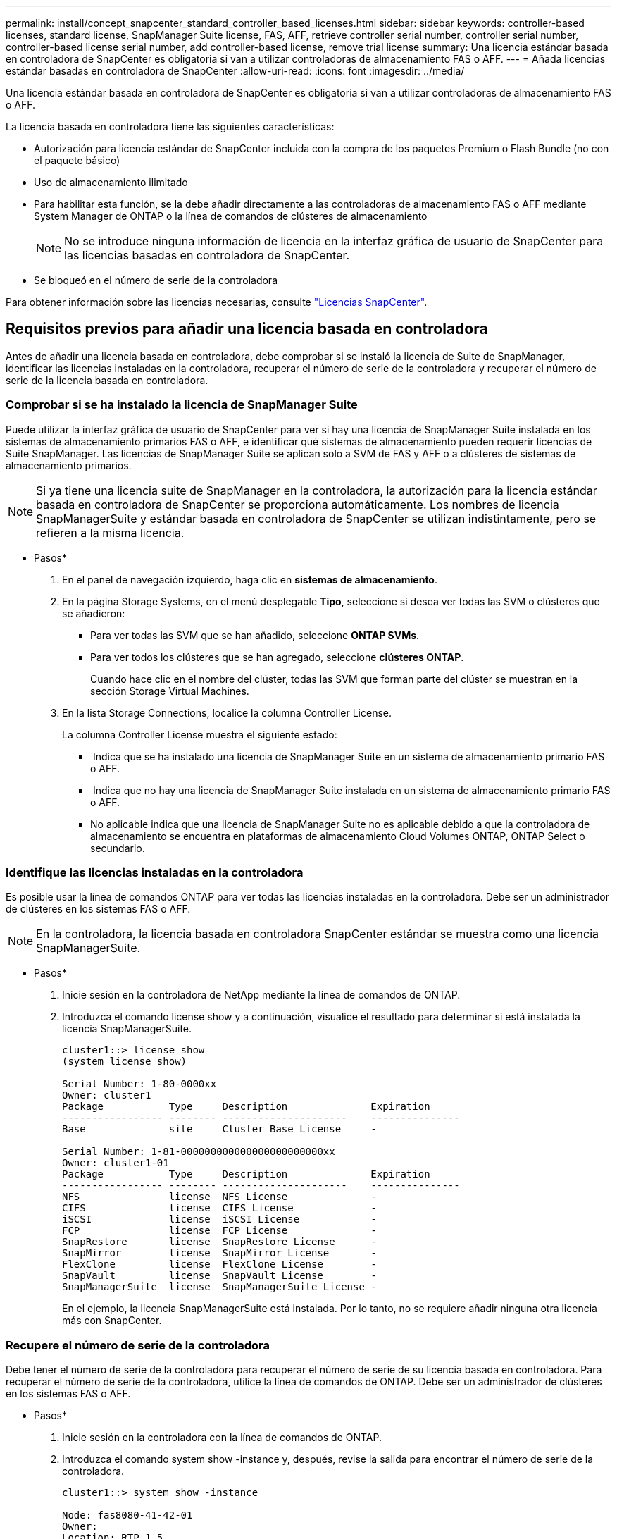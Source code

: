 ---
permalink: install/concept_snapcenter_standard_controller_based_licenses.html 
sidebar: sidebar 
keywords: controller-based licenses, standard license, SnapManager Suite license, FAS, AFF, retrieve controller serial number, controller serial number, controller-based license serial number, add controller-based license, remove trial license 
summary: Una licencia estándar basada en controladora de SnapCenter es obligatoria si van a utilizar controladoras de almacenamiento FAS o AFF. 
---
= Añada licencias estándar basadas en controladora de SnapCenter
:allow-uri-read: 
:icons: font
:imagesdir: ../media/


[role="lead"]
Una licencia estándar basada en controladora de SnapCenter es obligatoria si van a utilizar controladoras de almacenamiento FAS o AFF.

La licencia basada en controladora tiene las siguientes características:

* Autorización para licencia estándar de SnapCenter incluida con la compra de los paquetes Premium o Flash Bundle (no con el paquete básico)
* Uso de almacenamiento ilimitado
* Para habilitar esta función, se la debe añadir directamente a las controladoras de almacenamiento FAS o AFF mediante System Manager de ONTAP o la línea de comandos de clústeres de almacenamiento
+

NOTE: No se introduce ninguna información de licencia en la interfaz gráfica de usuario de SnapCenter para las licencias basadas en controladora de SnapCenter.

* Se bloqueó en el número de serie de la controladora


Para obtener información sobre las licencias necesarias, consulte link:../install/concept_snapcenter_licenses.html["Licencias SnapCenter"^].



== Requisitos previos para añadir una licencia basada en controladora

Antes de añadir una licencia basada en controladora, debe comprobar si se instaló la licencia de Suite de SnapManager, identificar las licencias instaladas en la controladora, recuperar el número de serie de la controladora y recuperar el número de serie de la licencia basada en controladora.



=== Comprobar si se ha instalado la licencia de SnapManager Suite

Puede utilizar la interfaz gráfica de usuario de SnapCenter para ver si hay una licencia de SnapManager Suite instalada en los sistemas de almacenamiento primarios FAS o AFF, e identificar qué sistemas de almacenamiento pueden requerir licencias de Suite SnapManager. Las licencias de SnapManager Suite se aplican solo a SVM de FAS y AFF o a clústeres de sistemas de almacenamiento primarios.


NOTE: Si ya tiene una licencia suite de SnapManager en la controladora, la autorización para la licencia estándar basada en controladora de SnapCenter se proporciona automáticamente. Los nombres de licencia SnapManagerSuite y estándar basada en controladora de SnapCenter se utilizan indistintamente, pero se refieren a la misma licencia.

* Pasos*

. En el panel de navegación izquierdo, haga clic en *sistemas de almacenamiento*.
. En la página Storage Systems, en el menú desplegable *Tipo*, seleccione si desea ver todas las SVM o clústeres que se añadieron:
+
** Para ver todas las SVM que se han añadido, seleccione *ONTAP SVMs*.
** Para ver todos los clústeres que se han agregado, seleccione *clústeres ONTAP*.
+
Cuando hace clic en el nombre del clúster, todas las SVM que forman parte del clúster se muestran en la sección Storage Virtual Machines.



. En la lista Storage Connections, localice la columna Controller License.
+
La columna Controller License muestra el siguiente estado:

+
** image:../media/controller_licensed_icon.gif[""] Indica que se ha instalado una licencia de SnapManager Suite en un sistema de almacenamiento primario FAS o AFF.
** image:../media/controller_not_licensed_icon.gif[""] Indica que no hay una licencia de SnapManager Suite instalada en un sistema de almacenamiento primario FAS o AFF.
** No aplicable indica que una licencia de SnapManager Suite no es aplicable debido a que la controladora de almacenamiento se encuentra en plataformas de almacenamiento Cloud Volumes ONTAP, ONTAP Select o secundario.






=== Identifique las licencias instaladas en la controladora

Es posible usar la línea de comandos ONTAP para ver todas las licencias instaladas en la controladora. Debe ser un administrador de clústeres en los sistemas FAS o AFF.


NOTE: En la controladora, la licencia basada en controladora SnapCenter estándar se muestra como una licencia SnapManagerSuite.

* Pasos*

. Inicie sesión en la controladora de NetApp mediante la línea de comandos de ONTAP.
. Introduzca el comando license show y a continuación, visualice el resultado para determinar si está instalada la licencia SnapManagerSuite.
+
[listing]
----
cluster1::> license show
(system license show)

Serial Number: 1-80-0000xx
Owner: cluster1
Package           Type     Description              Expiration
----------------- -------- ---------------------    ---------------
Base              site     Cluster Base License     -

Serial Number: 1-81-000000000000000000000000xx
Owner: cluster1-01
Package           Type     Description              Expiration
----------------- -------- ---------------------    ---------------
NFS               license  NFS License              -
CIFS              license  CIFS License             -
iSCSI             license  iSCSI License            -
FCP               license  FCP License              -
SnapRestore       license  SnapRestore License      -
SnapMirror        license  SnapMirror License       -
FlexClone         license  FlexClone License        -
SnapVault         license  SnapVault License        -
SnapManagerSuite  license  SnapManagerSuite License -
----
+
En el ejemplo, la licencia SnapManagerSuite está instalada. Por lo tanto, no se requiere añadir ninguna otra licencia más con SnapCenter.





=== Recupere el número de serie de la controladora

Debe tener el número de serie de la controladora para recuperar el número de serie de su licencia basada en controladora. Para recuperar el número de serie de la controladora, utilice la línea de comandos de ONTAP. Debe ser un administrador de clústeres en los sistemas FAS o AFF.

* Pasos*

. Inicie sesión en la controladora con la línea de comandos de ONTAP.
. Introduzca el comando system show -instance y, después, revise la salida para encontrar el número de serie de la controladora.
+
[listing]
----
cluster1::> system show -instance

Node: fas8080-41-42-01
Owner:
Location: RTP 1.5
Model: FAS8080
Serial Number: 123451234511
Asset Tag: -
Uptime: 143 days 23:46
NVRAM System ID: xxxxxxxxx
System ID: xxxxxxxxxx
Vendor: NetApp
Health: true
Eligibility: true
Differentiated Services: false
All-Flash Optimized: false

Node: fas8080-41-42-02
Owner:
Location: RTP 1.5
Model: FAS8080
Serial Number: 123451234512
Asset Tag: -
Uptime: 144 days 00:08
NVRAM System ID: xxxxxxxxx
System ID: xxxxxxxxxx
Vendor: NetApp
Health: true
Eligibility: true
Differentiated Services: false
All-Flash Optimized: false
2 entries were displayed.
----
. Registre los números de serie.




=== Recupere el número de serie de la licencia basada en controladora

Si utiliza almacenamiento FAS o AFF, puede recuperar la licencia basada en controladora de SnapCenter desde el sitio de soporte de NetApp antes de instalarla mediante la línea de comandos de ONTAP.

*Lo que necesitará*

* Debe tener credenciales de inicio de sesión válidas en el sitio de soporte de NetApp.
+
Si no introduce credenciales válidas, no se devuelve información a su búsqueda.

* Debe tener el número de serie de la controladora.


* Pasos*

. Inicie sesión en el sitio de soporte de NetApp en http://["mysupport.netapp.com"^].
. Vaya a *sistemas* > *licencias de software*.
. En el área criterios de selección, asegúrese de que el número de serie (situado en la parte posterior de la unidad) está seleccionado, introduzca el número de serie del controlador y, a continuación, haga clic en *Ir*.
+
image::../media/nss_controller_license_select.gif[seleccione una licencia de controladora de nss]

+
Se muestra una lista de licencias para la controladora especificada.

. Localice y registre la licencia SnapManagerSuite o estándar de SnapCenter.




== Añada una licencia basada en controladora

Puede utilizar la línea de comandos de ONTAP para añadir una licencia basada en controladora de SnapCenter cuando utilice sistemas FAS o AFF y tenga una licencia estándar o una licencia SnapManagerSuite de SnapCenter.

*Lo que necesitará*

* Debe ser un administrador de clústeres en los sistemas FAS o AFF.
* Debe tener las licencias estándar o SnapManagerSuite de SnapCenter.


*Acerca de esta tarea*

Si desea instalar SnapCenter a modo de prueba con almacenamiento FAS o AFF, puede obtener una licencia de evaluación Premium Bundle para instalarla en su controladora.

Si desea instalar SnapCenter a modo de prueba, debe ponerse en contacto con su representante de ventas para obtener una licencia de evaluación Premium Bundle para instalarla en su controladora.

* Pasos*

. Inicie sesión en el clúster de NetApp mediante la línea de comandos ONTAP.
. Añada la clave de licencia de SnapManagerSuite:
+
`system license add -license-code license_key`

+
Este comando solo está disponible en el nivel de privilegios de administrador.

. Verifique que se haya instalado la licencia de SnapManagerSuite:
+
`license show`





=== Elimine la licencia de prueba

Si utiliza una licencia estándar de SnapCenter basada en controladora y necesita eliminar la licencia de prueba basada en capacidad (número de serie que termina en «'50'»), debe utilizar comandos MySQL para eliminar manualmente la licencia de prueba. La licencia de prueba no se puede eliminar con la interfaz gráfica de usuario de SnapCenter.


NOTE: La eliminación manual de una licencia de prueba solo es necesaria si utiliza una licencia estándar basada en controladora de SnapCenter. Si adquirió una licencia basada en capacidad estándar de SnapCenter y la añade a la interfaz gráfica de usuario de SnapCenter, la licencia de prueba se sobrescribe automáticamente.

* Pasos*

. En el servidor de SnapCenter, abra una ventana de PowerShell para restablecer la contraseña de MySQL.
+
.. Ejecute el cmdlet Open-SmConnection para iniciar una sesión de conexión con SnapCenter Server para una cuenta de administrador de SnapCenter.
.. Ejecute el comando set-SmRepositoryPassword para restablecer la contraseña de MySQL.
+
Para obtener más información sobre los cmdlets de, consulte https://["Guía de referencia de cmdlets de SnapCenter Software"^].



. Abra el símbolo del sistema y ejecute mysql -u root -p para conectarse a MySQL.
+
MySQL le solicita la contraseña. Introduzca las credenciales que proporcionó al restablecer la contraseña.

. Elimine la licencia de prueba de la base de datos:
+
`use nsm;``DELETE FROM nsm_License WHERE nsm_License_Serial_Number='510000050';`


